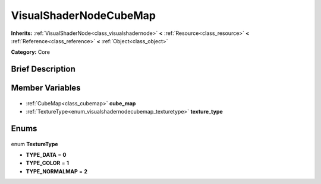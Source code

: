 .. Generated automatically by doc/tools/makerst.py in Godot's source tree.
.. DO NOT EDIT THIS FILE, but the VisualShaderNodeCubeMap.xml source instead.
.. The source is found in doc/classes or modules/<name>/doc_classes.

.. _class_VisualShaderNodeCubeMap:

VisualShaderNodeCubeMap
=======================

**Inherits:** :ref:`VisualShaderNode<class_visualshadernode>` **<** :ref:`Resource<class_resource>` **<** :ref:`Reference<class_reference>` **<** :ref:`Object<class_object>`

**Category:** Core

Brief Description
-----------------



Member Variables
----------------

  .. _class_VisualShaderNodeCubeMap_cube_map:

- :ref:`CubeMap<class_cubemap>` **cube_map**

  .. _class_VisualShaderNodeCubeMap_texture_type:

- :ref:`TextureType<enum_visualshadernodecubemap_texturetype>` **texture_type**


Enums
-----

  .. _enum_VisualShaderNodeCubeMap_TextureType:

enum **TextureType**

- **TYPE_DATA** = **0**
- **TYPE_COLOR** = **1**
- **TYPE_NORMALMAP** = **2**


